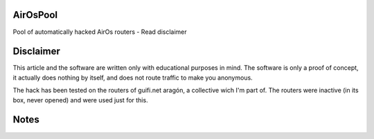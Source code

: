 AirOsPool
=========

Pool of automatically hacked AirOs routers - Read disclaimer

Disclaimer
==========

This article and the software are written only with educational purposes in mind.
The software is only a proof of concept, it actually does nothing by itself, and does not route traffic to make you anonymous.

The hack has been tested on the routers of guifi.net aragón, a collective wich I'm part of.
The routers were inactive (in its box, never opened) and were used just for this.

Notes
=====
